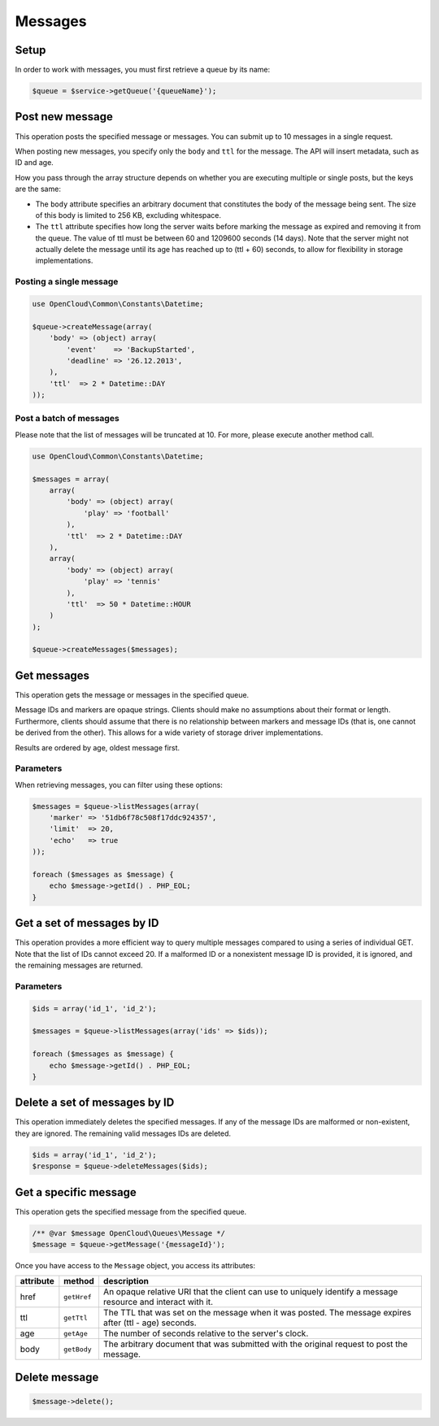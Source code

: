 Messages
========

Setup
-----

In order to work with messages, you must first retrieve a queue by its name:

.. code-block:: php

  $queue = $service->getQueue('{queueName}');


Post new message
----------------

This operation posts the specified message or messages. You can submit
up to 10 messages in a single request.

When posting new messages, you specify only the ``body`` and ``ttl`` for
the message. The API will insert metadata, such as ID and age.

How you pass through the array structure depends on whether you are
executing multiple or single  posts, but the keys are the
same:

* The ``body`` attribute specifies an arbitrary document that constitutes
  the body of the message being sent. The size of this body is limited to
  256 KB, excluding whitespace.

* The ``ttl`` attribute specifies how long the server waits before marking
  the message as expired and removing it from the queue. The value of ttl
  must be between 60 and 1209600 seconds (14 days). Note that the server
  might not actually delete the message until its age has reached up to
  (ttl + 60) seconds, to allow for flexibility in storage implementations.


Posting a single message
~~~~~~~~~~~~~~~~~~~~~~~~

.. code-block:: php

  use OpenCloud\Common\Constants\Datetime;

  $queue->createMessage(array(
      'body' => (object) array(
          'event'    => 'BackupStarted',
          'deadline' => '26.12.2013',
      ),
      'ttl'  => 2 * Datetime::DAY
  ));


Post a batch of messages
~~~~~~~~~~~~~~~~~~~~~~~~

Please note that the list of messages will be truncated at 10. For more,
please execute another method call.

.. code-block:: php

  use OpenCloud\Common\Constants\Datetime;

  $messages = array(
      array(
          'body' => (object) array(
              'play' => 'football'
          ),
          'ttl'  => 2 * Datetime::DAY
      ),
      array(
          'body' => (object) array(
              'play' => 'tennis'
          ),
          'ttl'  => 50 * Datetime::HOUR
      )
  );

  $queue->createMessages($messages);


Get messages
------------

This operation gets the message or messages in the specified queue.

Message IDs and markers are opaque strings. Clients should make no
assumptions about their format or length. Furthermore, clients should
assume that there is no relationship between markers and message IDs
(that is, one cannot be derived from the other). This allows for a wide
variety of storage driver implementations.

Results are ordered by age, oldest message first.


Parameters
~~~~~~~~~~

When retrieving messages, you can filter using these options:

+--------------------+---------+------------+----------------------------------------------------------------------------------------------------------------------------------------------------------------------------------------------------------------------------------------------------------------------------------------------------------------------------------------------------------------------------------------------------------------------------------------------------------------------------+
| Name               | Style   | Type       | Description                                                                                                                                                                                                                                                                                                                                                                                                                                                                |
+====================+=========+============+============================================================================================================================================================================================================================================================================================================================================================================================================================================================================+
| marker             | Query   | String     | Specifies an opaque string that the client can use to request the next batch of messages. The marker parameter communicates to the server which messages the client has already received. If you do not specify a value, the API returns all messages at the head of the queue (up to the limit). Optional.                                                                                                                                                                |
+--------------------+---------+------------+----------------------------------------------------------------------------------------------------------------------------------------------------------------------------------------------------------------------------------------------------------------------------------------------------------------------------------------------------------------------------------------------------------------------------------------------------------------------------+
| limit              | Query   | Integer    | When more messages are available than can be returned in a single request, the client can pick up the next batch of messages by simply using the URI template parameters returned from the previous call in the "next" field. Specifies up to 10 messages (the default value) to return. If you do not specify a value for the limit parameter, the default value of 10 is used. Optional.                                                                                 |
+--------------------+---------+------------+----------------------------------------------------------------------------------------------------------------------------------------------------------------------------------------------------------------------------------------------------------------------------------------------------------------------------------------------------------------------------------------------------------------------------------------------------------------------------+
| echo               | Query   | Boolean    | Determines whether the API returns a client's own messages. The echo parameter is a Boolean value (true or false) that determines whether the API returns a client's own messages, as determined by the uuid portion of the User-Agent header. If you do not specify a value, echo uses the default value of false. If you are experimenting with the API, you might want to set echo=true in order to see the messages that you posted. The echo parameter is optional.   |
+--------------------+---------+------------+----------------------------------------------------------------------------------------------------------------------------------------------------------------------------------------------------------------------------------------------------------------------------------------------------------------------------------------------------------------------------------------------------------------------------------------------------------------------------+
| include_claimed    | Query   | ​Boolean    | Determines whether the API returns claimed messages and unclaimed messages. The include\_claimed parameter is a Boolean value (true or false) that determines whether the API returns claimed messages and unclaimed messages. If you do not specify a value, include\_claimed uses the default value of false (only unclaimed messages are returned). Optional.                                                                                                           |
+--------------------+---------+------------+----------------------------------------------------------------------------------------------------------------------------------------------------------------------------------------------------------------------------------------------------------------------------------------------------------------------------------------------------------------------------------------------------------------------------------------------------------------------------+

.. code-block:: php

  $messages = $queue->listMessages(array(
      'marker' => '51db6f78c508f17ddc924357',
      'limit'  => 20,
      'echo'   => true
  ));

  foreach ($messages as $message) {
      echo $message->getId() . PHP_EOL;
  }


Get a set of messages by ID
---------------------------

This operation provides a more efficient way to query multiple messages
compared to using a series of individual GET. Note that the list of IDs
cannot exceed 20. If a malformed ID or a nonexistent message ID is
provided, it is ignored, and the remaining messages are returned.

Parameters
~~~~~~~~~~

+------------+---------+------------+----------------------------------------------------------------------------------------------------------------------------------------+
| Name       | Style   | Type       | Description                                                                                                                            |
+============+=========+============+========================================================================================================================================+
| ids        | Query   | String     | Specifies the IDs of the messages to get. Format multiple message ID values by separating them with commas (comma-separated). Optional |
+------------+---------+------------+----------------------------------------------------------------------------------------------------------------------------------------+
| claim_id   | Query   | ​Boolean    | Specifies the claim ID with which the message is associated. Optional.                                                                 |
+------------+---------+------------+----------------------------------------------------------------------------------------------------------------------------------------+


.. code-block:: php

  $ids = array('id_1', 'id_2');

  $messages = $queue->listMessages(array('ids' => $ids));

  foreach ($messages as $message) {
      echo $message->getId() . PHP_EOL;
  }


Delete a set of messages by ID
------------------------------

This operation immediately deletes the specified messages. If any of the
message IDs are malformed or non-existent, they are ignored. The
remaining valid messages IDs are deleted.

.. code-block:: php

  $ids = array('id_1', 'id_2');
  $response = $queue->deleteMessages($ids);


Get a specific message
----------------------

This operation gets the specified message from the specified queue.

.. code-block:: php

  /** @var $message OpenCloud\Queues\Message */
  $message = $queue->getMessage('{messageId}');


Once you have access to the ``Message`` object, you access its attributes:

+-----------+-------------+--------------------------------------------------------------------------------------------------------------+
| attribute | method      | description                                                                                                  |
+===========+=============+==============================================================================================================+
| href      | ``getHref`` | An opaque relative URI that the client can use to uniquely identify a message resource and interact with it. |
+-----------+-------------+--------------------------------------------------------------------------------------------------------------+
| ttl       | ``getTtl``  | The TTL that was set on the message when it was posted. The message expires after (ttl - age) seconds.       |
+-----------+-------------+--------------------------------------------------------------------------------------------------------------+
| age       | ``getAge``  | The number of seconds relative to the server's clock.                                                        |
+-----------+-------------+--------------------------------------------------------------------------------------------------------------+
| body      | ``getBody`` | The arbitrary document that was submitted with the original request to post the message.                     |
+-----------+-------------+--------------------------------------------------------------------------------------------------------------+


Delete message
--------------

.. code-block:: php

  $message->delete();

